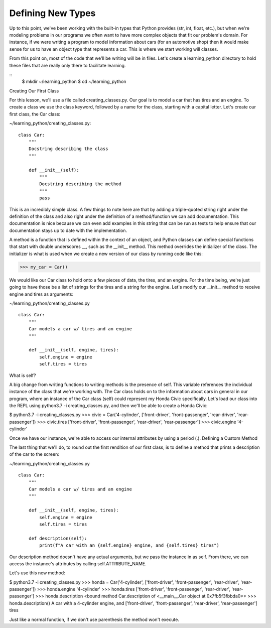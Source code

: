 Defining New Types
==================

Up to this point, we've been working with the built-in types that Python provides (str, int, float, etc.), but when we're modeling problems in our programs we often want to have more complex objects that fit our problem's domain. For instance, if we were writing a program to model information about cars (for an automotive shop) then it would make sense for us to have an object type that represents a car. This is where we start working will classes.

From this point on, most of the code that we'll be writing will be in files. Let's create a learning_python directory to hold these files that are really only there to facilitate learning.

::
    $ mkdir ~/learning_python
    $ cd ~/learning_python


Creating Our First Class

For this lesson, we'll use a file called creating_classes.py. Our goal is to model a car that has tires and an engine. To create a class we use the class keyword, followed by a name for the class, starting with a capital letter. Let's create our first class, the Car class:

~/learning_python/creating_classes.py:
::

    class Car:
        """
        Docstring describing the class
        """

        def __init__(self):
            """
            Docstring describing the method
            """
            pass

This is an incredibly simple class. A few things to note here are that by adding a triple-quoted string right under the definition of the class and also right under the definition of a method/function we can add documentation. This documentation is nice because we can even add examples in this string that can be run as tests to help ensure that our documentation stays up to date with the implementation.

A method is a function that is defined within the context of an object, and Python classes can define special functions that start with double underscores __, such as the __init__ method. This method overrides the initializer of the class. The initializer is what is used when we create a new version of our class by running code like this:

>>> my_car = Car()

We would like our Car class to hold onto a few pieces of data, the tires, and an engine. For the time being, we're just going to have those be a list of strings for the tires and a string for the engine. Let's modify our __init__ method to receive engine and tires as arguments:

~/learning_python/creating_classes.py
::

    class Car:
        """
        Car models a car w/ tires and an engine
        """

        def __init__(self, engine, tires):
            self.engine = engine
            self.tires = tires

What is self?

A big change from writing functions to writing methods is the presence of self. This variable references the individual instance of the class that we're working with. The Car class holds on to the information about cars in general in our program, where an instance of the Car class (self) could represent my Honda Civic specifically. Let's load our class into the REPL using python3.7 -i creating_classes.py, and then we'll be able to create a Honda Civic:

$ python3.7 -i creating_classes.py
>>> civic = Car('4-cylinder', ['front-driver', 'front-passenger', 'rear-driver', 'rear-passenger'])
>>> civic.tires
['front-driver', 'front-passenger', 'rear-driver', 'rear-passenger']
>>> civic.engine
'4-cylinder'

Once we have our instance, we're able to access our internal attributes by using a period (.).
Defining a Custom Method

The last thing that we'll do, to round out the first rendition of our first class, is to define a method that prints a description of the car to the screen:

~/learning_python/creating_classes.py
::
    class Car:
        """
        Car models a car w/ tires and an engine
        """

        def __init__(self, engine, tires):
            self.engine = engine
            self.tires = tires

        def description(self):
            print(f"A car with an {self.engine} engine, and {self.tires} tires")

Our description method doesn't have any actual arguments, but we pass the instance in as self. From there, we can access the instance's attributes by calling self.ATTRIBUTE_NAME.

Let's use this new method:

$ python3.7 -i creating_classes.py
>>> honda = Car('4-cylinder', ['front-driver', 'front-passenger', 'rear-driver', 'rear-passenger'])
>>> honda.engine
'4-cylinder'
>>> honda.tires
['front-driver', 'front-passenger', 'rear-driver', 'rear-passenger']
>>> honda.description
<bound method Car.description of <__main__.Car object at 0x7fb5f3fbbda0>>
>>> honda.description()
A car with a 4-cylinder engine, and ['front-driver', 'front-passenger', 'rear-driver', 'rear-passenger'] tires

Just like a normal function, if we don't use parenthesis the method won't execute.
